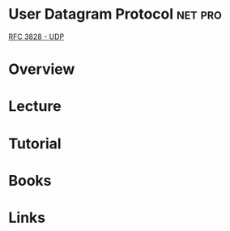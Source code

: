 #+TAGS: net pro


* User Datagram Protocol					    :net:pro:
[[file://home/crito/Documents/RFC/rfc3828-udp.pdf][RFC 3828 - UDP]]
* Overview
* Lecture
* Tutorial
* Books
* Links
